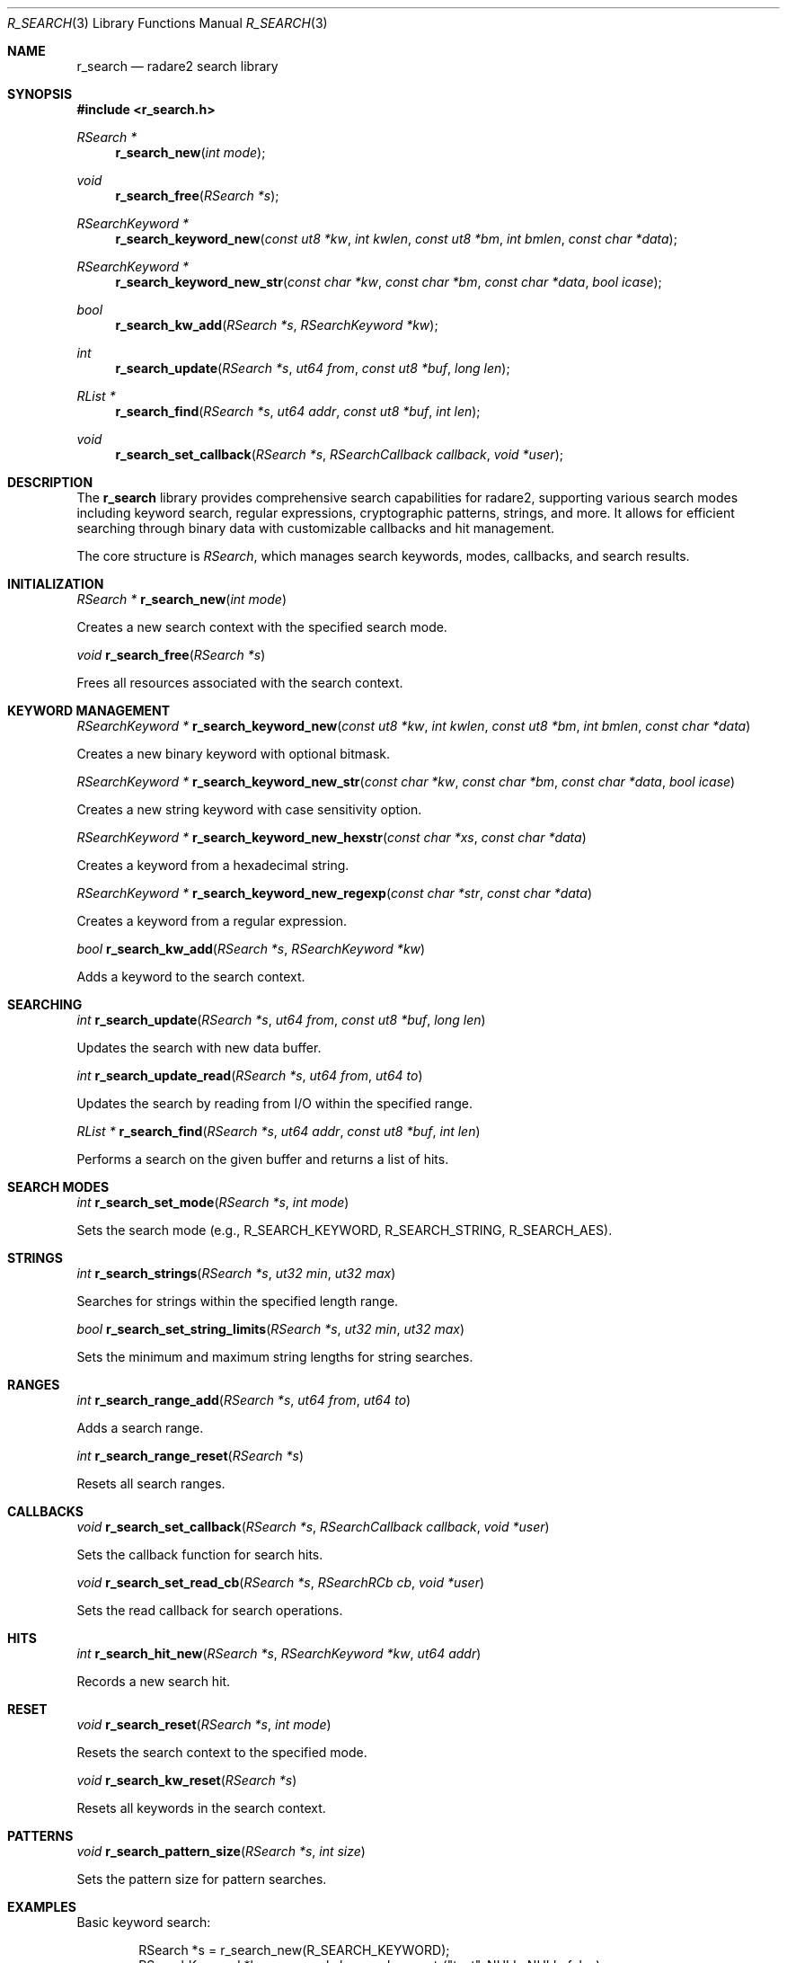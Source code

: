.Dd September 20, 2025
.Dt R_SEARCH 3
.Os
.Sh NAME
.Nm r_search
.Nd radare2 search library
.Sh SYNOPSIS
.In r_search.h
.Ft RSearch *
.Fn r_search_new "int mode"
.Ft void
.Fn r_search_free "RSearch *s"
.Ft RSearchKeyword *
.Fn r_search_keyword_new "const ut8 *kw" "int kwlen" "const ut8 *bm" "int bmlen" "const char *data"
.Ft RSearchKeyword *
.Fn r_search_keyword_new_str "const char *kw" "const char *bm" "const char *data" "bool icase"
.Ft bool
.Fn r_search_kw_add "RSearch *s" "RSearchKeyword *kw"
.Ft int
.Fn r_search_update "RSearch *s" "ut64 from" "const ut8 *buf" "long len"
.Ft RList *
.Fn r_search_find "RSearch *s" "ut64 addr" "const ut8 *buf" "int len"
.Ft void
.Fn r_search_set_callback "RSearch *s" "RSearchCallback callback" "void *user"
.Sh DESCRIPTION
The
.Nm r_search
library provides comprehensive search capabilities for radare2, supporting various search modes including keyword search, regular expressions, cryptographic patterns, strings, and more. It allows for efficient searching through binary data with customizable callbacks and hit management.
.Pp
The core structure is
.Vt RSearch ,
which manages search keywords, modes, callbacks, and search results.
.Sh INITIALIZATION
.Ft RSearch *
.Fn r_search_new "int mode"
.Pp
Creates a new search context with the specified search mode.
.Pp
.Ft void
.Fn r_search_free "RSearch *s"
.Pp
Frees all resources associated with the search context.
.Sh KEYWORD MANAGEMENT
.Ft RSearchKeyword *
.Fn r_search_keyword_new "const ut8 *kw" "int kwlen" "const ut8 *bm" "int bmlen" "const char *data"
.Pp
Creates a new binary keyword with optional bitmask.
.Pp
.Ft RSearchKeyword *
.Fn r_search_keyword_new_str "const char *kw" "const char *bm" "const char *data" "bool icase"
.Pp
Creates a new string keyword with case sensitivity option.
.Pp
.Ft RSearchKeyword *
.Fn r_search_keyword_new_hexstr "const char *xs" "const char *data"
.Pp
Creates a keyword from a hexadecimal string.
.Pp
.Ft RSearchKeyword *
.Fn r_search_keyword_new_regexp "const char *str" "const char *data"
.Pp
Creates a keyword from a regular expression.
.Pp
.Ft bool
.Fn r_search_kw_add "RSearch *s" "RSearchKeyword *kw"
.Pp
Adds a keyword to the search context.
.Sh SEARCHING
.Ft int
.Fn r_search_update "RSearch *s" "ut64 from" "const ut8 *buf" "long len"
.Pp
Updates the search with new data buffer.
.Pp
.Ft int
.Fn r_search_update_read "RSearch *s" "ut64 from" "ut64 to"
.Pp
Updates the search by reading from I/O within the specified range.
.Pp
.Ft RList *
.Fn r_search_find "RSearch *s" "ut64 addr" "const ut8 *buf" "int len"
.Pp
Performs a search on the given buffer and returns a list of hits.
.Sh SEARCH MODES
.Ft int
.Fn r_search_set_mode "RSearch *s" "int mode"
.Pp
Sets the search mode (e.g., R_SEARCH_KEYWORD, R_SEARCH_STRING, R_SEARCH_AES).
.Sh STRINGS
.Ft int
.Fn r_search_strings "RSearch *s" "ut32 min" "ut32 max"
.Pp
Searches for strings within the specified length range.
.Pp
.Ft bool
.Fn r_search_set_string_limits "RSearch *s" "ut32 min" "ut32 max"
.Pp
Sets the minimum and maximum string lengths for string searches.
.Sh RANGES
.Ft int
.Fn r_search_range_add "RSearch *s" "ut64 from" "ut64 to"
.Pp
Adds a search range.
.Pp
.Ft int
.Fn r_search_range_reset "RSearch *s"
.Pp
Resets all search ranges.
.Sh CALLBACKS
.Ft void
.Fn r_search_set_callback "RSearch *s" "RSearchCallback callback" "void *user"
.Pp
Sets the callback function for search hits.
.Pp
.Ft void
.Fn r_search_set_read_cb "RSearch *s" "RSearchRCb cb" "void *user"
.Pp
Sets the read callback for search operations.
.Sh HITS
.Ft int
.Fn r_search_hit_new "RSearch *s" "RSearchKeyword *kw" "ut64 addr"
.Pp
Records a new search hit.
.Sh RESET
.Ft void
.Fn r_search_reset "RSearch *s" "int mode"
.Pp
Resets the search context to the specified mode.
.Pp
.Ft void
.Fn r_search_kw_reset "RSearch *s"
.Pp
Resets all keywords in the search context.
.Sh PATTERNS
.Ft void
.Fn r_search_pattern_size "RSearch *s" "int size"
.Pp
Sets the pattern size for pattern searches.
.Sh EXAMPLES
Basic keyword search:
.Bd -literal -offset indent
RSearch *s = r_search_new(R_SEARCH_KEYWORD);
RSearchKeyword *kw = r_search_keyword_new_str("test", NULL, NULL, false);
r_search_kw_add(s, kw);
r_search_update(s, 0x1000, buffer, 1024);
.Ed
.Pp
String search:
.Bd -literal -offset indent
r_search_set_mode(s, R_SEARCH_STRING);
r_search_set_string_limits(s, 4, 100);
r_search_update_read(s, 0x1000, 0x2000);
.Ed
.Pp
Regular expression search:
.Bd -literal -offset indent
RSearchKeyword *re_kw = r_search_keyword_new_regexp("test.*pattern", NULL);
r_search_kw_add(s, re_kw);
.Ed
.Sh SEE ALSO
.Xr r_io 3 ,
.Xr r_core 3